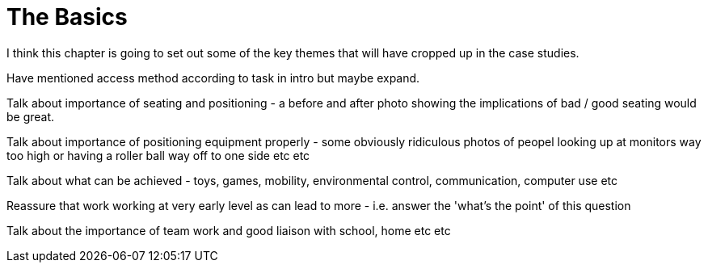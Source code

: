 = The Basics

I think this chapter is going to set out some of the key themes that will have cropped up in the case studies.

Have mentioned access method according to task in intro but maybe expand.

Talk about importance of seating and positioning - a before and after photo showing the implications of bad / good seating would be great.

Talk about importance of positioning equipment properly - some obviously ridiculous photos of peopel looking up at monitors way too high or having a roller ball way off to one side etc etc

Talk about what can be achieved - toys, games, mobility, environmental control, communication, computer use etc

Reassure that work working at very early level as can lead to more - i.e. answer the 'what's the point' of this question

Talk about the importance of team work and good liaison with school, home etc etc